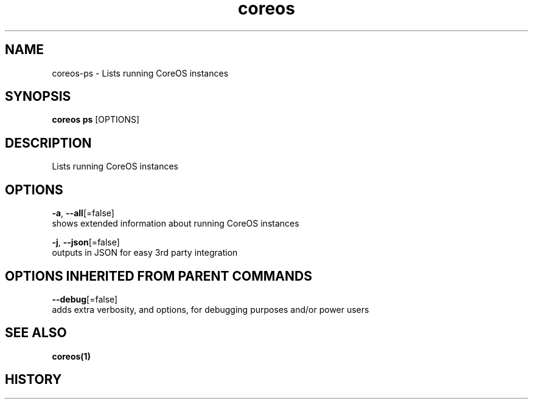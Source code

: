 .TH "coreos" "1" "" " " ""  ""


.SH NAME
.PP
coreos\-ps \- Lists running CoreOS instances


.SH SYNOPSIS
.PP
\fBcoreos ps\fP [OPTIONS]


.SH DESCRIPTION
.PP
Lists running CoreOS instances


.SH OPTIONS
.PP
\fB\-a\fP, \fB\-\-all\fP[=false]
    shows extended information about running CoreOS instances

.PP
\fB\-j\fP, \fB\-\-json\fP[=false]
    outputs in JSON for easy 3rd party integration


.SH OPTIONS INHERITED FROM PARENT COMMANDS
.PP
\fB\-\-debug\fP[=false]
    adds extra verbosity, and options, for debugging purposes and/or power users


.SH SEE ALSO
.PP
\fBcoreos(1)\fP


.SH HISTORY
.PP
